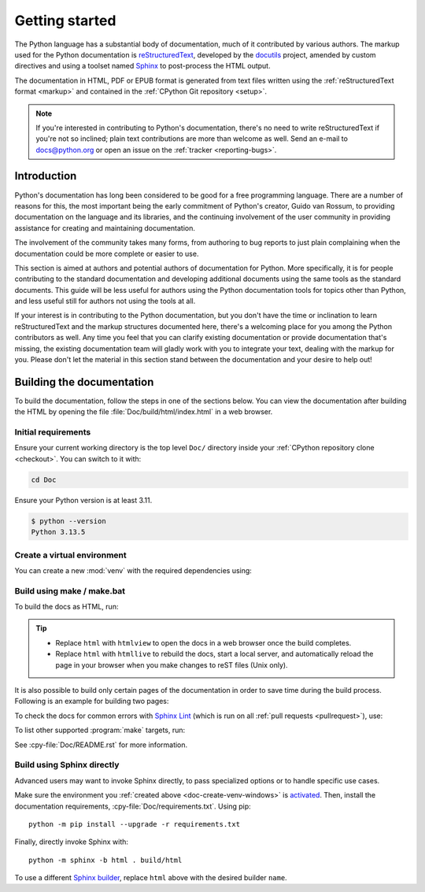 .. _start-documenting:
.. _documenting:

===============
Getting started
===============

.. raw:: html

   <script>
    document.addEventListener('DOMContentLoaded', function() {
      activateTab(getOS());
    });
    </script>

.. highlight::  rest

The Python language has a substantial body of documentation, much of it
contributed by various authors. The markup used for the Python documentation is
`reStructuredText`_, developed by the `docutils`_ project, amended by custom
directives and using a toolset named `Sphinx`_ to post-process the HTML output.

The documentation in HTML, PDF or EPUB format is generated from text files
written using the :ref:`reStructuredText format <markup>` and contained in the
:ref:`CPython Git repository <setup>`.

.. _reStructuredText: https://docutils.sourceforge.io/rst.html

.. note::

   If you're interested in contributing to Python's documentation, there's no
   need to write reStructuredText if you're not so inclined; plain text
   contributions are more than welcome as well.  Send an e-mail to
   docs@python.org or open an issue on the :ref:`tracker <reporting-bugs>`.


Introduction
============

Python's documentation has long been considered to be good for a free
programming language.  There are a number of reasons for this, the most
important being the early commitment of Python's creator, Guido van Rossum, to
providing documentation on the language and its libraries, and the continuing
involvement of the user community in providing assistance for creating and
maintaining documentation.

The involvement of the community takes many forms, from authoring to bug reports
to just plain complaining when the documentation could be more complete or
easier to use.

This section is aimed at authors and potential authors of documentation for
Python.  More specifically, it is for people contributing to the standard
documentation and developing additional documents using the same tools as the
standard documents.  This guide will be less useful for authors using the Python
documentation tools for topics other than Python, and less useful still for
authors not using the tools at all.

If your interest is in contributing to the Python documentation, but you don't
have the time or inclination to learn reStructuredText and the markup structures
documented here, there's a welcoming place for you among the Python contributors
as well.  Any time you feel that you can clarify existing documentation or
provide documentation that's missing, the existing documentation team will
gladly work with you to integrate your text, dealing with the markup for you.
Please don't let the material in this section stand between the documentation
and your desire to help out!


.. _building-doc:

Building the documentation
==========================

.. highlight:: bash

To build the documentation, follow the steps in one of the sections below.
You can view the documentation after building the HTML
by opening the file :file:`Doc/build/html/index.html` in a web browser.

Initial requirements
--------------------

Ensure your current working directory is the top level ``Doc/`` directory
inside your :ref:`CPython repository clone <checkout>`. You can switch to
it with:

.. code-block:: shell

   cd Doc

Ensure your Python version is at least 3.11.

.. code-block:: shell

   $ python --version
   Python 3.13.5

.. _doc-create-venv:

Create a virtual environment
----------------------------

.. _doc-create-venv-unix:
.. _doc-create-venv-windows:

You can create a new :mod:`venv` with the required dependencies using:

.. tab:: Unix/macOS

   .. code-block:: shell

      make venv

   Building the docs with :program:`make` will automatically use this environment
   without you having to activate it.

.. tab:: Windows

   `Create a new virtual environment <venv-create_>`__ manually.
   Always be sure to `activate this environment <venv-activate_>`__
   before building the documentation.


.. _building-using-make:
.. _using-make-make-bat:
.. _doc-build-make:

Build using make / make.bat
---------------------------

.. tab:: Unix/macOS

   A Unix ``Makefile`` is provided, :cpy-file:`Doc/Makefile`.

.. tab:: Windows

   A Windows ``make.bat`` is provided, :cpy-file:`Doc/make.bat`, which
   attempts to emulate the Unix ``Makefile`` as closely as practical.

   .. important::

      The Windows ``make.bat`` batch file lacks a ``make venv`` target.
      Instead, it automatically installs any missing dependencies
      into the currently activated environment (or the base Python, if none).
      Make sure the environment you :ref:`created above <doc-create-venv-windows>`
      is `activated <venv-activate_>`__ before running ``make.bat``.

To build the docs as HTML, run:

.. tab:: Unix/macOS

   .. code-block:: shell

      make html

.. tab:: Windows

   .. code-block:: dosbatch

      .\make html

.. tip:: * Replace ``html`` with ``htmlview`` to open the docs in a web browser
           once the build completes.
         * Replace ``html`` with ``htmllive`` to rebuild the docs,
           start a local server, and automatically reload the page in your
           browser when you make changes to reST files (Unix only).

It is also possible to build only certain pages of the documentation in order
to save time during the build process. Following is an example for building two
pages:

.. tab:: Unix/macOS

   .. code-block:: shell

      make html SOURCES="tutorial/classes.rst tutorial/inputoutput.rst"

.. tab:: Windows

   See :ref:`using-sphinx-build`. When invoking ``sphinx-build``, pass the
   desired pages as the final parameter, like so:

   .. code-block:: dosbatch

      python -m sphinx -b html . build/html tutorial/classes.rst tutorial/inputoutput.rst

To check the docs for common errors with `Sphinx Lint`_
(which is run on all :ref:`pull requests <pullrequest>`), use:

.. tab:: Unix/macOS

   .. code-block:: shell

      make check

.. tab:: Windows

   .. code-block:: dosbatch

      .\make check

To list other supported :program:`make` targets, run:

.. tab:: Unix/macOS

   .. code-block:: shell

      make help

.. tab:: Windows

   .. code-block:: dosbatch

      .\make help

See :cpy-file:`Doc/README.rst` for more information.


.. _using-sphinx-build:
.. _doc-build-sphinx:

Build using Sphinx directly
---------------------------

Advanced users may want to invoke Sphinx directly,
to pass specialized options or to handle specific use cases.

Make sure the environment you :ref:`created above <doc-create-venv-windows>`
is `activated <venv-activate_>`__.
Then, install the documentation requirements, :cpy-file:`Doc/requirements.txt`.
Using pip::

   python -m pip install --upgrade -r requirements.txt

Finally, directly invoke Sphinx with::

   python -m sphinx -b html . build/html

To use a different `Sphinx builder`_,
replace ``html`` above with the desired builder ``name``.


.. _docutils: https://docutils.sourceforge.io/
.. _Sphinx: https://www.sphinx-doc.org/
.. _Sphinx builder: https://www.sphinx-doc.org/en/master/usage/builders/index.html
.. _Sphinx Lint: https://github.com/sphinx-contrib/sphinx-lint
.. _venv-activate: https://packaging.python.org/en/latest/guides/installing-using-pip-and-virtual-environments/#activating-a-virtual-environment
.. _venv-create: https://packaging.python.org/en/latest/guides/installing-using-pip-and-virtual-environments/#creating-a-virtual-environment
